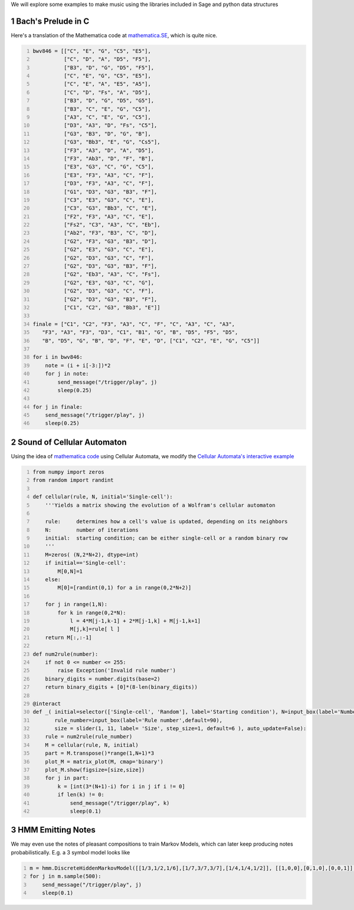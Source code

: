 .. title: Generating Music With SageMath And Sonic Pi - Examples
.. slug: generating-music-with-sagemath-and-sonic-pi-examples
.. date: 2017-10-21 16:05:16 UTC+05:30
.. tags: python, sage, OSC, Sonic Pi
.. category: 
.. link: 
.. description: 
.. type: text

We will explore some examples to make music using the libraries included in Sage and python data structures

1 Bach's Prelude in C
---------------------

Here's a translation of the Mathematica code at `mathematica.SE <https://mathematica.stackexchange.com/questions/156061/manipulate-a-list-representing-bachs-prelude-in-c>`_, which is quite nice.

.. code:: python
    :number-lines: 1

    bwv846 = [["C", "E", "G", "C5", "E5"],
              ["C", "D", "A", "D5", "F5"],
              ["B3", "D", "G", "D5", "F5"],
              ["C", "E", "G", "C5", "E5"],
              ["C", "E", "A", "E5", "A5"],
              ["C", "D", "Fs", "A", "D5"],
              ["B3", "D", "G", "D5", "G5"],
              ["B3", "C", "E", "G", "C5"],
              ["A3", "C", "E", "G", "C5"],
              ["D3", "A3", "D", "Fs", "C5"],
              ["G3", "B3", "D", "G", "B"],
              ["G3", "Bb3", "E", "G", "Cs5"],
              ["F3", "A3", "D", "A", "D5"],
              ["F3", "Ab3", "D", "F", "B"],
              ["E3", "G3", "C", "G", "C5"],
              ["E3", "F3", "A3", "C", "F"],
              ["D3", "F3", "A3", "C", "F"],
              ["G1", "D3", "G3", "B3", "F"],
              ["C3", "E3", "G3", "C", "E"],
              ["C3", "G3", "Bb3", "C", "E"],
              ["F2", "F3", "A3", "C", "E"],
              ["Fs2", "C3", "A3", "C", "Eb"],
              ["Ab2", "F3", "B3", "C", "D"],
              ["G2", "F3", "G3", "B3", "D"],
              ["G2", "E3", "G3", "C", "E"],
              ["G2", "D3", "G3", "C", "F"],
              ["G2", "D3", "G3", "B3", "F"],
              ["G2", "Eb3", "A3", "C", "Fs"],
              ["G2", "E3", "G3", "C", "G"],
              ["G2", "D3", "G3", "C", "F"],
              ["G2", "D3", "G3", "B3", "F"],
              ["C1", "C2", "G3", "Bb3", "E"]]

    finale = ["C1", "C2", "F3", "A3", "C", "F", "C", "A3", "C", "A3", 
       "F3", "A3", "F3", "D3", "C1", "B1", "G", "B", "D5", "F5", "D5", 
       "B", "D5", "G", "B", "D", "F", "E", "D", ["C1", "C2", "E", "G", "C5"]]

    for i in bwv846:
        note = (i + i[-3:])*2
        for j in note:
            send_message("/trigger/play", j)
            sleep(0.25)

    for j in finale:   
        send_message("/trigger/play", j)
        sleep(0.25)

2 Sound of Cellular Automaton
-----------------------------

Using the idea of `mathematica code <https://stackoverflow.com/a/7592876>`_ using Cellular Automata, we modify the `Cellular Automata's interactive example <https://wiki.sagemath.org/interact/misc#Cellular_Automata>`_

.. code:: python
    :number-lines: 1

    from numpy import zeros
    from random import randint

    def cellular(rule, N, initial='Single-cell'):
        '''Yields a matrix showing the evolution of a Wolfram's cellular automaton

        rule:     determines how a cell's value is updated, depending on its neighbors
        N:        number of iterations
        initial:  starting condition; can be either single-cell or a random binary row
        '''
        M=zeros( (N,2*N+2), dtype=int)
        if initial=='Single-cell':
            M[0,N]=1
        else:
            M[0]=[randint(0,1) for a in range(0,2*N+2)]

        for j in range(1,N):
            for k in range(0,2*N):
                l = 4*M[j-1,k-1] + 2*M[j-1,k] + M[j-1,k+1]
                M[j,k]=rule[ l ]
        return M[:,:-1]

    def num2rule(number):
        if not 0 <= number <= 255:
            raise Exception('Invalid rule number')
        binary_digits = number.digits(base=2)
        return binary_digits + [0]*(8-len(binary_digits))

    @interact
    def _( initial=selector(['Single-cell', 'Random'], label='Starting condition'), N=input_box(label='Number of iterations',default=31),
           rule_number=input_box(label='Rule number',default=90),
           size = slider(1, 11, label= 'Size', step_size=1, default=6 ), auto_update=False):
        rule = num2rule(rule_number)
        M = cellular(rule, N, initial)
        part = M.transpose()*range(1,N+1)*3
        plot_M = matrix_plot(M, cmap='binary')
        plot_M.show(figsize=[size,size])
        for j in part:
            k = [int(3*(N+1)-i) for i in j if i != 0]
            if len(k) != 0:
                send_message("/trigger/play", k)
                sleep(0.1)

3 HMM Emitting Notes
--------------------

We may even use the notes of pleasant compositions to train Markov Models, which can later keep producing notes probabilistically. E.g. a 3 symbol model looks like

.. code:: python
    :number-lines: 1

    m = hmm.DiscreteHiddenMarkovModel([[1/3,1/2,1/6],[1/7,3/7,3/7],[1/4,1/4,1/2]], [[1,0,0],[0,1,0],[0,0,1]], [0,1,0], ["F", "Fs", "G"])
    for j in m.sample(500):
        send_message("/trigger/play", j)
        sleep(0.1)

